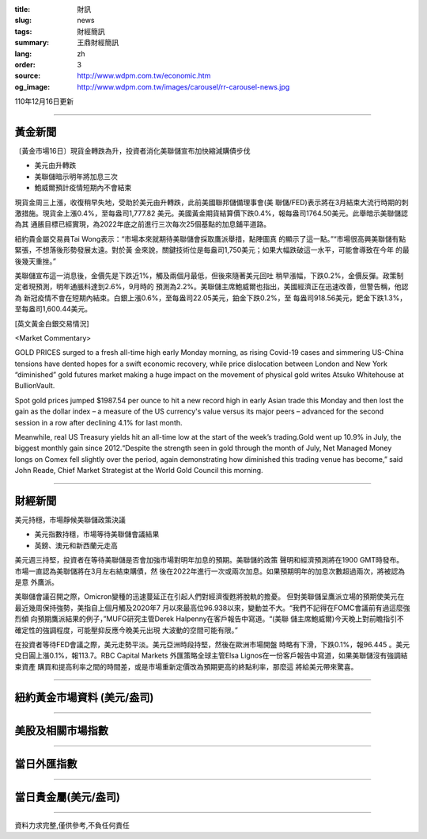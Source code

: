 :title: 財訊
:slug: news
:tags: 財經簡訊
:summary: 王鼎財經簡訊
:lang: zh
:order: 3
:source: http://www.wdpm.com.tw/economic.htm
:og_image: http://www.wdpm.com.tw/images/carousel/rr-carousel-news.jpg

110年12月16日更新

----

黃金新聞
++++++++

〔黃金市場16日〕現貨金轉跌為升，投資者消化美聯儲宣布加快縮減購債步伐

* 美元由升轉跌
* 美聯儲暗示明年將加息三次
* 鮑威爾預計疫情短期內不會結束

現貨金周三上漲，收復稍早失地，受助於美元由升轉跌，此前美國聯邦儲備理事會(美
聯儲/FED)表示將在3月結束大流行時期的刺激措施。現貨金上漲0.4%，至每盎司1,777.82
美元。美國黃金期貨結算價下跌0.4%，報每盎司1764.50美元。此舉暗示美聯儲認為其
通脹目標已經實現，為2022年底之前進行三次每次25個基點的加息鋪平道路。

紐約貴金屬交易員Tai Wong表示：“市場本來就期待美聯儲會採取鷹派舉措，點陣圖真
的顯示了這一點。”“市場很高興美聯儲有點緊張，不想落後形勢發展太遠。對於黃
金來說，關鍵技術位是每盎司1,750美元；如果大幅跌破這一水平，可能會導致在今年
的最後幾天重挫。”

美聯儲宣布這一消息後，金價先是下跌近1%，觸及兩個月最低，但後來隨著美元回吐
稍早漲幅，下跌0.2%，金價反彈。政策制定者現預測，明年通脹料達到2.6%，9月時的
預測為2.2%。美聯儲主席鮑威爾也指出，美國經濟正在迅速改善，但警告稱，他認為
新冠疫情不會在短期內結束。白銀上漲0.6%，至每盎司22.05美元，鉑金下跌0.2%，至
每盎司918.56美元，鈀金下跌1.3%，至每盎司1,600.44美元。







[英文黃金白銀交易情況]

<Market Commentary>

GOLD PRICES surged to a fresh all-time high early Monday morning, as 
rising Covid-19 cases and simmering US-China tensions have dented hopes 
for a swift economic recovery, while price dislocation between London and 
New York “diminished” gold futures market making a huge impact on the 
movement of physical gold writes Atsuko Whitehouse at BullionVault.
 
Spot gold prices jumped $1987.54 per ounce to hit a new record high in 
early Asian trade this Monday and then lost the gain as the dollar 
index – a measure of the US currency's value versus its major 
peers – advanced for the second session in a row after declining 4.1% 
for last month.
 
Meanwhile, real US Treasury yields hit an all-time low at the start of 
the week’s trading.Gold went up 10.9% in July, the biggest monthly gain 
since 2012.“Despite the strength seen in gold through the month of July, 
Net Managed Money longs on Comex fell slightly over the period, again 
demonstrating how diminished this trading venue has become,” said John 
Reade, Chief Market Strategist at the World Gold Council this morning.

----

財經新聞
++++++++
美元持穩，市場靜候美聯儲政策決議

* 美元指數持穩，市場等待美聯儲會議結果
* 英鎊、澳元和新西蘭元走高

美元週三持堅，投資者在等待美聯儲是否會加強市場對明年加息的預期。美聯儲的政策
聲明和經濟預測將在1900 GMT時發布。市場一直認為美聯儲將在3月左右結束購債，然
後在2022年進行一次或兩次加息。如果預期明年的加息次數超過兩次，將被認為是意
外鷹派。

美聯儲會議召開之際，Omicron變種的迅速蔓延正在引起人們對經濟復甦將脫軌的擔憂。
但對美聯儲呈鷹派立場的預期使美元在最近幾周保持強勢，美指自上個月觸及2020年7
月以來最高位96.938以來，變動並不大。“我們不記得在FOMC會議前有過這麼強烈傾
向預期鷹派結果的例子，”MUFG研究主管Derek Halpenny在客戶報告中寫道。“(美聯
儲主席鮑威爾)今天晚上對前瞻指引不確定性的強調程度，可能壓抑反應今晚美元出現
大波動的空間可能有限。”

在投資者等待FED會議之際，美元走勢平淡。美元亞洲時段持堅，然後在歐洲市場開盤
時略有下滑，下跌0.1%，報96.445 。美元兌日圓上漲0.1%，報113.7。RBC Capital Markets
外匯策略全球主管Elsa Lignos在一份客戶報告中寫道，如果美聯儲沒有強調結束資產
購買和提高利率之間的時間差，或是市場重新定價改為預期更高的終點利率，那麼這
將給美元帶來驚喜。




            


----

紐約黃金市場資料 (美元/盎司)
++++++++++++++++++++++++++++

.. raw:: html

  <A HREF="http://www.kitco.com/connecting.html">
  <IMG SRC="http://www.kitconet.com/images/quotes_4b2.gif" BORDER="0" ALT="[Most Recent Quotes from www.kitco.com]">
  </A>

----

美股及相關市場指數
++++++++++++++++++

.. raw:: html

  <!-- TradingView Widget BEGIN -->
  <div class="tradingview-widget-container">
    <div class="tradingview-widget-container__widget"></div>
    <div class="tradingview-widget-copyright"><a href="https://tw.tradingview.com/markets/indices/" rel="noopener" target="_blank"><span class="blue-text">指數行情</span></a>由TradingView提供</div>
    <script type="text/javascript" src="https://s3.tradingview.com/external-embedding/embed-widget-market-quotes.js" async>
    {
    "title": "指數",
    "width": 770,
    "height": 450,
    "locale": "zh_TW",
    "symbolsGroups": [
      {
        "name": "美國和加拿大",
        "symbols": [
          {
            "name": "FOREXCOM:SPXUSD",
            "displayName": "標準普爾500"
          },
          {
            "name": "FOREXCOM:NSXUSD",
            "displayName": "納斯達克100指數"
          },
          {
            "name": "CME_MINI:ES1!",
            "displayName": "E-迷你 標普指數期貨"
          },
          {
            "name": "INDEX:DXY",
            "displayName": "美元指數"
          },
          {
            "name": "FOREXCOM:DJI",
            "displayName": "道瓊斯 30"
          }
        ]
      },
      {
        "name": "歐洲",
        "symbols": [
          {
            "name": "INDEX:SX5E",
            "displayName": "歐元藍籌50"
          },
          {
            "name": "FOREXCOM:UKXGBP",
            "displayName": "富時100"
          },
          {
            "name": "INDEX:DEU30",
            "displayName": "德國DAX指數"
          },
          {
            "name": "INDEX:CAC40",
            "displayName": "法國 CAC 40 指數"
          },
          {
            "name": "INDEX:SMI"
          }
        ]
      },
      {
        "name": "亞太",
        "symbols": [
          {
            "name": "INDEX:NKY",
            "displayName": "日經225"
          },
          {
            "name": "INDEX:HSI",
            "displayName": "恆生"
          },
          {
            "name": "BSE:SENSEX",
            "displayName": "印度孟買指數"
          },
          {
            "name": "BSE:BSE500"
          },
          {
            "name": "INDEX:KSIC",
            "displayName": "韓國Kospi綜合指數"
          }
        ]
      }
    ],
    "colorTheme": "light"
  }
    </script>
  </div>
  <!-- TradingView Widget END -->

----

當日外匯指數
++++++++++++

.. raw:: html

  <!-- TradingView Widget BEGIN -->
  <div class="tradingview-widget-container">
    <div class="tradingview-widget-container__widget"></div>
    <div class="tradingview-widget-copyright"><a href="https://tw.tradingview.com/markets/currencies/forex-cross-rates/" rel="noopener" target="_blank"><span class="blue-text">外匯匯率</span></a>由TradingView提供</div>
    <script type="text/javascript" src="https://s3.tradingview.com/external-embedding/embed-widget-forex-cross-rates.js" async>
    {
    "width": "100%",
    "height": "100%",
    "currencies": [
      "EUR",
      "USD",
      "JPY",
      "GBP",
      "CNY",
      "TWD"
    ],
    "isTransparent": false,
    "colorTheme": "light",
    "locale": "zh_TW"
  }
    </script>
  </div>
  <!-- TradingView Widget END -->

----

當日貴金屬(美元/盎司)
+++++++++++++++++++++

.. raw:: html 

  <A HREF="http://www.kitco.com/connecting.html">
  <IMG SRC="http://www.kitconet.com/images/quotes_7a.gif" BORDER="0" ALT="[Most Recent Quotes from www.kitco.com]">
  </A>

----

資料力求完整,僅供參考,不負任何責任
